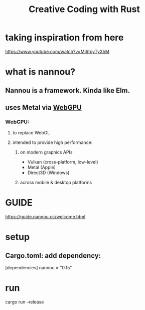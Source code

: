 #+TITLE: Creative Coding with Rust

* taking inspiration from here
https://www.youtube.com/watch?v=Ml6tpyTyXhM

* what is nannou?
** Nannou is a framework. Kinda like Elm.
** uses Metal via [[https://en.wikipedia.org/wiki/WebGPU][WebGPU]]
*** WebGPU:
**** to replace WebGL
**** intended to provide high performance:
***** on modern graphics APIs
- Vulkan (cross-platform, low-level)
- Metal (Apple)
- Direct3D (Windows)
***** across mobile & desktop platforms


* GUIDE
https://guide.nannou.cc/welcome.html


* setup
** Cargo.toml: add dependency:
[dependencies]
nannou = "0.15"

* run
cargo run --release
